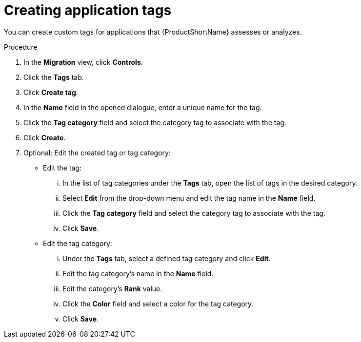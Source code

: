 :_newdoc-version: 2.15.0
:_template-generated: 2024-2-21
:_mod-docs-content-type: PROCEDURE

[id="creating-application-tags_{context}"]
= Creating application tags

[role="_abstract"]
You can create custom tags for applications that {ProductShortName} assesses or analyzes.

.Procedure

. In the *Migration* view, click *Controls*.
. Click the *Tags* tab.
. Click *Create tag*.
. In the *Name* field in the opened dialogue, enter a unique name for the tag.
. Click the *Tag category* field and select the category tag to associate with the tag.
. Click *Create*.
. Optional: Edit the created tag or tag category:
** Edit the tag:
... In the list of tag categories under the *Tags* tab, open the list of tags in the desired category.
... Select *Edit* from the drop-down menu and edit the tag name in the *Name* field.
... Click the *Tag category* field and select the category tag to associate with the tag.	
... Click *Save*.
** Edit the tag category:
... Under the *Tags* tab, select a defined tag category and click *Edit*.
... Edit the tag category’s name in the *Name* field.
... Edit the category’s *Rank* value.	
... Click the *Color* field and select a color for the tag category. 			
... Click *Save*. 		
 



